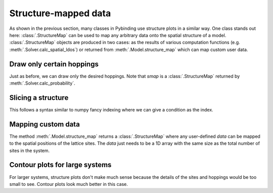 Structure-mapped data
=====================

As shown in the previous section, many classes in Pybinding use structure plots in a similar way.
One class stands out here: :class:`.StructureMap` can be used to map any arbitrary data onto the
spatial structure of a model. :class:`.StructureMap` objects are produced in two cases: as the
results of various computation functions (e.g. :meth:`.Solver.calc_spatial_ldos`) or returned
from :meth:`.Model.structure_map` which can map custom user data.

.. only:: html

    :nbexport:`Download this page as a Jupyter notebook <self>`


Draw only certain hoppings
--------------------------

Just as before, we can draw only the desired hoppings. Note that `smap` is a :class:`.StructureMap`
returned by :meth:`.Solver.calc_probability`.

.. plot::
    :context: close-figs

    from pybinding.repository import graphene

    plt.figure(figsize=(7, 3))

    plt.subplot(121, title="The model")
    model = pb.Model(graphene.monolayer(nearest_neighbors=3), graphene.hexagon_ac(1))
    model.plot(hopping={'draw_only': ['t']})

    plt.subplot(122, title="$|\Psi|^2$")
    solver = pb.solver.arpack(model, k=10)
    smap = solver.calc_probability(n=2)
    smap.plot(hopping={'draw_only': ['t']})
    pb.pltutils.colorbar()


Slicing a structure
-------------------

This follows a syntax similar to numpy fancy indexing where we can give a condition as the index.

.. plot::
    :context: close-figs

    plt.figure(figsize=(7, 3))

    plt.subplot(121, title="Original")
    smap.plot(hopping={'draw_only': ['t']})

    plt.subplot(122, title="Sliced: y > 0")
    upper = smap[smap.y > 0]
    upper.plot(hopping={'draw_only': ['t']})


.. plot::
    :context: close-figs

    plt.figure(figsize=(7, 3))

    plt.subplot(121, title="Original: A and B")
    smap.plot(hopping={'draw_only': ['t', 't_nn']})

    plt.subplot(122, title="Sliced: A only")
    a_only = smap[smap.sublattices == 'A']
    a_only.plot(hopping={'draw_only': ['t', 't_nn']})


Mapping custom data
-------------------

The method :meth:`.Model.structure_map` returns a :class:`.StructureMap` where any user-defined
`data` can be mapped to the spatial positions of the lattice sites. The `data` just needs to be
a 1D array with the same size as the total number of sites in the system.

.. plot::
    :context: close-figs

    plt.figure(figsize=(6.8, 3))

    plt.subplot(121, title="The model")
    model = pb.Model(graphene.monolayer(), graphene.hexagon_ac(1))
    model.plot()

    plt.subplot(122, title="Custom color data: 2x * (y + 1)")
    custom_data = 2 * model.system.x * (model.system.y + 1)
    smap = model.structure_map(custom_data)
    smap.plot()
    pb.pltutils.colorbar()


.. plot::
    :context: close-figs

    plt.figure(figsize=(6.8, 3))

    plt.subplot(121, title="sin(10x)")
    smap = model.structure_map(np.sin(10 * model.system.x))
    smap.plot()
    pb.pltutils.colorbar()

    plt.subplot(122, title="cos(5y)")
    smap = model.structure_map(np.cos(5 * model.system.y))
    smap.plot()
    pb.pltutils.colorbar()


Contour plots for large systems
-------------------------------

For larger systems, structure plots don't make much sense because the details of the sites and
hoppings would be too small to see. Contour plots look much better in this case.

.. plot::
    :context: close-figs

    plt.figure(figsize=(6.8, 3))
    model = pb.Model(graphene.monolayer(), graphene.hexagon_ac(10))

    plt.subplot(121, title="sin(x)")
    smap = model.structure_map(np.sin(model.system.x))
    smap.plot_contourf()
    pb.pltutils.colorbar()

    plt.subplot(122, title="cos(y/2)")
    smap = model.structure_map(np.cos(0.5 * model.system.y))
    smap.plot_contourf()
    pb.pltutils.colorbar()
